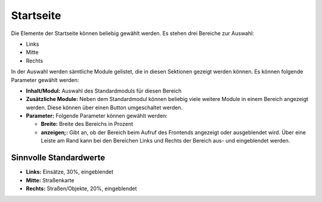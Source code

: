 Startseite
==========

Die Elemente der Startseite können beliebig gewählt werden. Es stehen drei Bereiche zur Auswahl:

- Links

- Mitte

- Rechts

In der Auswahl werden sämtliche Module gelistet, die in diesen Sektionen gezeigt werden können. Es können folgende
Parameter gewählt werden:

- **Inhalt/Modul:** Auswahl des Standardmoduls für diesen Bereich

- **Zusätzliche Module:** Neben dem Standardmodul können beliebig viele weitere Module in einem Bereich angezeigt
  werden. Diese können über einen Button umgeschaltet werden.

- **Parameter:** Folgende Parameter können gewählt werden:

  - **Breite:** Breite des Bereichs in Prozent

  - **anzeigen;:** Gibt an, ob der Bereich beim Aufruf des Frontends angezeigt oder ausgeblendet wird. Über eine Leiste
    am Rand kann bei den Bereichen Links und Rechts der Bereich aus- und eingeblendet werden.
    
Sinnvolle Standardwerte
-----------------------

- **Links:** Einsätze, 30%, eingeblendet

- **Mitte:** Straßenkarte

- **Rechts:** Straßen/Objekte, 20%, eingeblendet
